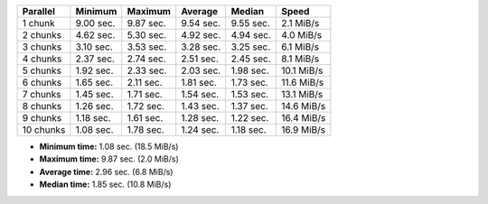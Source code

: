 ==========  =========  =========  =========  =========  ==========
Parallel    Minimum    Maximum    Average    Median     Speed
==========  =========  =========  =========  =========  ==========
1 chunk     9.00 sec.  9.87 sec.  9.54 sec.  9.55 sec.  2.1 MiB/s
2 chunks    4.62 sec.  5.30 sec.  4.92 sec.  4.94 sec.  4.0 MiB/s
3 chunks    3.10 sec.  3.53 sec.  3.28 sec.  3.25 sec.  6.1 MiB/s
4 chunks    2.37 sec.  2.74 sec.  2.51 sec.  2.45 sec.  8.1 MiB/s
5 chunks    1.92 sec.  2.33 sec.  2.03 sec.  1.98 sec.  10.1 MiB/s
6 chunks    1.65 sec.  2.11 sec.  1.81 sec.  1.73 sec.  11.6 MiB/s
7 chunks    1.45 sec.  1.71 sec.  1.54 sec.  1.53 sec.  13.1 MiB/s
8 chunks    1.26 sec.  1.72 sec.  1.43 sec.  1.37 sec.  14.6 MiB/s
9 chunks    1.18 sec.  1.61 sec.  1.28 sec.  1.22 sec.  16.4 MiB/s
10 chunks   1.08 sec.  1.78 sec.  1.24 sec.  1.18 sec.  16.9 MiB/s
==========  =========  =========  =========  =========  ==========

* **Minimum time:** 1.08 sec. (18.5 MiB/s)
* **Maximum time:** 9.87 sec. (2.0 MiB/s)
* **Average time:** 2.96 sec. (6.8 MiB/s)
* **Median time:** 1.85 sec. (10.8 MiB/s)
